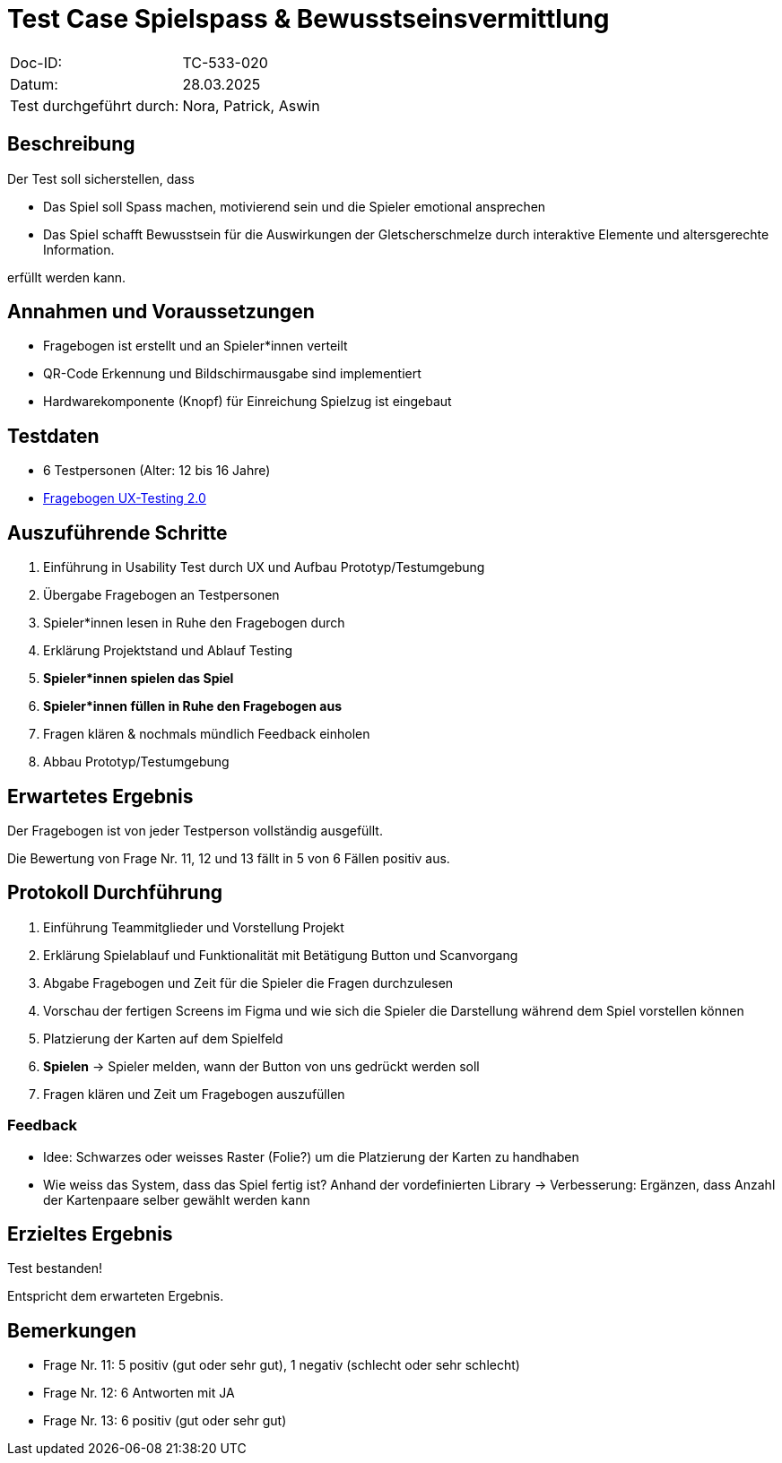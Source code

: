 = Test Case Spielspass & Bewusstseinsvermittlung

|===
|Doc-ID: |TC-533-020
|Datum: | 28.03.2025
|Test durchgeführt durch: | Nora, Patrick, Aswin
|===

== Beschreibung

Der Test soll sicherstellen, dass

- Das Spiel soll Spass machen, motivierend sein und die Spieler emotional ansprechen
- Das Spiel schafft Bewusstsein für die Auswirkungen der Gletscherschmelze durch interaktive Elemente und altersgerechte Information.

erfüllt werden kann.

== Annahmen und Voraussetzungen

- Fragebogen ist erstellt und an Spieler*innen verteilt
- QR-Code Erkennung und Bildschirmausgabe sind implementiert
- Hardwarekomponente (Knopf) für Einreichung Spielzug ist eingebaut

== Testdaten

- 6 Testpersonen (Alter: 12 bis 16 Jahre)

- xref:Fragebogen UX-Testing 2.0.pdf[Fragebogen UX-Testing 2.0]


== Auszuführende Schritte

. Einführung in Usability Test durch UX und Aufbau Prototyp/Testumgebung
. Übergabe Fragebogen an Testpersonen
. Spieler*innen lesen in Ruhe den Fragebogen durch
. Erklärung Projektstand und Ablauf Testing
. **Spieler*innen spielen das Spiel**
. **Spieler*innen füllen in Ruhe den Fragebogen aus**
. Fragen klären & nochmals mündlich Feedback einholen
. Abbau Prototyp/Testumgebung


== Erwartetes Ergebnis

Der Fragebogen ist von jeder Testperson vollständig ausgefüllt.

Die Bewertung von Frage Nr. 11, 12 und 13 fällt in 5 von 6 Fällen positiv aus.

== Protokoll Durchführung

. Einführung Teammitglieder und Vorstellung Projekt
. Erklärung Spielablauf und Funktionalität mit Betätigung Button und Scanvorgang
. Abgabe Fragebogen und Zeit für die Spieler die Fragen durchzulesen
. Vorschau der fertigen Screens im Figma und wie sich die Spieler die Darstellung während dem Spiel vorstellen können
. Platzierung der Karten auf dem Spielfeld
. **Spielen** -> Spieler melden, wann der Button von uns gedrückt werden soll
. Fragen klären und Zeit um Fragebogen auszufüllen

=== Feedback
- Idee: Schwarzes oder weisses Raster (Folie?) um die Platzierung der Karten zu handhaben
- Wie weiss das System, dass das Spiel fertig ist? Anhand der vordefinierten Library -> Verbesserung: Ergänzen, dass Anzahl der Kartenpaare selber gewählt werden kann

== Erzieltes Ergebnis

Test bestanden!

Entspricht dem erwarteten Ergebnis.

== Bemerkungen

- Frage Nr. 11: 5 positiv (gut oder sehr gut), 1 negativ (schlecht oder sehr schlecht)
- Frage Nr. 12: 6 Antworten mit JA
- Frage Nr. 13: 6 positiv (gut oder sehr gut)

